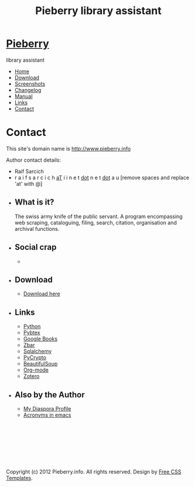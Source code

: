 #+TITLE: Pieberry library assistant
#+STYLE: <link href="style.css" rel="stylesheet" type="text/css" media="screen" />
#+OPTIONS: f:nil

#+BEGIN_HTML
<div id="fb-root"></div>
<script>(function(d, s, id) {
  var js, fjs = d.getElementsByTagName(s)[0];
  if (d.getElementById(id)) return;
  js = d.createElement(s); js.id = id;
  js.src = "//connect.facebook.net/en_US/all.js#xfbml=1";
  fjs.parentNode.insertBefore(js, fjs);
}(document, 'script', 'facebook-jssdk'));</script>
<div id="wrapper">
	<div id="header">
		<div id="logo">
                        
			<h1><a href="index.html"><img src='berry.png'>  Pieberry </a></h1>
			<p> library assistant</p>
		</div>
	</div>
	<!-- end #header -->
	<div id="menu">
		<ul>
			<li><a href="index.html">Home</a></li>
			<li><a href="download.html">Download</a></li>
			<li><a href="screenshots.html">Screenshots</a></li>
			<li><a href="changelog.html">Changelog</a></li>
			<li><a href="manual.html">Manual</a></li>
			<li><a href="links.html">Links</a></li>
			<li class="current_page_item"><a href="contact.html">Contact</a></li>
		</ul>
	</div>
	<!-- end #menu -->
#+END_HTML

# Begin content section
#+BEGIN_HTML
	<div id="page">
		<div id="page-bgtop">
			<div id="page-bgbtm">
				<div id="content">
#+END_HTML

* Contact

This site's domain name is http://www.pieberry.info

Author contact details:

- Raif Sarcich
- r a i f s a r c i c h _aT_ i i n e t  _dot_  n e t  _dot_  a u
  [remove spaces and replace 'at' with @]


#+BEGIN_HTML
</div></div></div></div>
<div id="sidebar">
  <ul>
    <li>
      <h2>What is it?</h2>
      <p>The swiss army knife of the public servant. A program encompassing web scraping, cataloguing, filing, search, citation, organisation and archival functions.</p>
    </li>
    <li> 
      <h2>Social crap</h2>
       <ul>
        <li><div class="fb-like" data-href="http://www.facebook.com/pages/Pieberry/140904975947112" data-send="false" data-width="200" data-show-faces="false" data-colorscheme="dark"></div>
       </ul>
    </li>
    <li>
      <h2>Download</h2>
      <ul>
	<li><a href="download.html">Download here</a></li>
      </ul>
    </li>
    <li>
      <h2>Links</h2>
      <ul>
	<li><a href="http://www.python.org">Python</a></li>
	<li><a href="http://pybtex.sourceforge.net">Pybtex</a></li>
	<li><a href="http://books.google.com">Google Books</a></li>
	<li><a href="http://zbar.sourceforge.net">Zbar</a></li>
	<li><a href="http://www.sqlalchemy.org">Sqlalchemy</a></li>
	<li><a href="https://www.dlitz.net/software/pycrypto/">PyCrypto</a></li>
	<li><a href="http://www.crummy.com/software/BeautifulSoup/">BeautifulSoup</a></li>
	<li><a href="http://www.orgmode.org">Org-mode</a></li>
        <li><a href="http://www.zoter.org">Zotero</a>
      </ul>
    </li>
    <li>
      <h2>Also by the Author</h2>
      <ul>
	<li><a href="https://www.joindiaspora.com/people/4d00a3be2c17430e24005554">My Diaspora Profile</a></li>
        <li><a href="http://www.emacswiki.org/emacs/AcroBuffer">Acronyms in emacs</a>
      </ul>
    </li>
  </ul>
</div>
<!-- end #sidebar -->
<div id="footer">
  <p>&nbsp;</p>
  <p>&nbsp;</p>
  <p>&nbsp;</p>
  <p>&nbsp;</p>
  <p>Copyright (c) 2012 Pieberry.info. All rights reserved. Design by <a href="http://www.freecsstemplates.org/">Free CSS Templates</a>.</p>
</div>
<!-- end #footer -->
#+END_HTML
